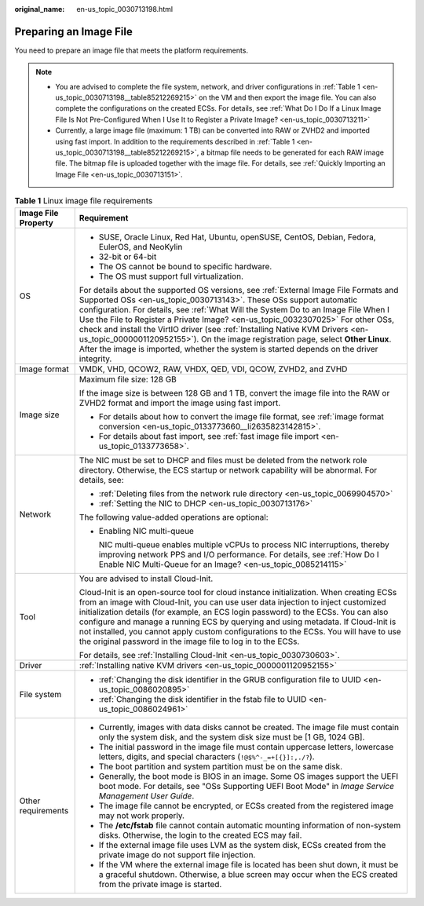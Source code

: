:original_name: en-us_topic_0030713198.html

.. _en-us_topic_0030713198:

Preparing an Image File
=======================

You need to prepare an image file that meets the platform requirements.

.. note::

   -  You are advised to complete the file system, network, and driver configurations in :ref:`Table 1 <en-us_topic_0030713198__table85212269215>` on the VM and then export the image file. You can also complete the configurations on the created ECSs. For details, see :ref:`What Do I Do If a Linux Image File Is Not Pre-Configured When I Use It to Register a Private Image? <en-us_topic_0030713211>`
   -  Currently, a large image file (maximum: 1 TB) can be converted into RAW or ZVHD2 and imported using fast import. In addition to the requirements described in :ref:`Table 1 <en-us_topic_0030713198__table85212269215>`, a bitmap file needs to be generated for each RAW image file. The bitmap file is uploaded together with the image file. For details, see :ref:`Quickly Importing an Image File <en-us_topic_0030713151>`.

.. _en-us_topic_0030713198__table85212269215:

.. table:: **Table 1** Linux image file requirements

   +-----------------------------------+---------------------------------------------------------------------------------------------------------------------------------------------------------------------------------------------------------------------------------------------------------------------------------------------------------------------------------------------------------------------------------------------------------------------------------------------------------------------------------------------------------------------------------------------------------------------------------------------------------+
   | Image File Property               | Requirement                                                                                                                                                                                                                                                                                                                                                                                                                                                                                                                                                                                             |
   +===================================+=========================================================================================================================================================================================================================================================================================================================================================================================================================================================================================================================================================================================================+
   | OS                                | -  SUSE, Oracle Linux, Red Hat, Ubuntu, openSUSE, CentOS, Debian, Fedora, EulerOS, and NeoKylin                                                                                                                                                                                                                                                                                                                                                                                                                                                                                                         |
   |                                   | -  32-bit or 64-bit                                                                                                                                                                                                                                                                                                                                                                                                                                                                                                                                                                                     |
   |                                   | -  The OS cannot be bound to specific hardware.                                                                                                                                                                                                                                                                                                                                                                                                                                                                                                                                                         |
   |                                   | -  The OS must support full virtualization.                                                                                                                                                                                                                                                                                                                                                                                                                                                                                                                                                             |
   |                                   |                                                                                                                                                                                                                                                                                                                                                                                                                                                                                                                                                                                                         |
   |                                   | For details about the supported OS versions, see :ref:`External Image File Formats and Supported OSs <en-us_topic_0030713143>`. These OSs support automatic configuration. For details, see :ref:`What Will the System Do to an Image File When I Use the File to Register a Private Image? <en-us_topic_0032307025>` For other OSs, check and install the VirtIO driver (see :ref:`Installing Native KVM Drivers <en-us_topic_0000001120952155>`). On the image registration page, select **Other Linux**. After the image is imported, whether the system is started depends on the driver integrity. |
   +-----------------------------------+---------------------------------------------------------------------------------------------------------------------------------------------------------------------------------------------------------------------------------------------------------------------------------------------------------------------------------------------------------------------------------------------------------------------------------------------------------------------------------------------------------------------------------------------------------------------------------------------------------+
   | Image format                      | VMDK, VHD, QCOW2, RAW, VHDX, QED, VDI, QCOW, ZVHD2, and ZVHD                                                                                                                                                                                                                                                                                                                                                                                                                                                                                                                                            |
   +-----------------------------------+---------------------------------------------------------------------------------------------------------------------------------------------------------------------------------------------------------------------------------------------------------------------------------------------------------------------------------------------------------------------------------------------------------------------------------------------------------------------------------------------------------------------------------------------------------------------------------------------------------+
   | Image size                        | Maximum file size: 128 GB                                                                                                                                                                                                                                                                                                                                                                                                                                                                                                                                                                               |
   |                                   |                                                                                                                                                                                                                                                                                                                                                                                                                                                                                                                                                                                                         |
   |                                   | If the image size is between 128 GB and 1 TB, convert the image file into the RAW or ZVHD2 format and import the image using fast import.                                                                                                                                                                                                                                                                                                                                                                                                                                                               |
   |                                   |                                                                                                                                                                                                                                                                                                                                                                                                                                                                                                                                                                                                         |
   |                                   | -  For details about how to convert the image file format, see :ref:`image format conversion <en-us_topic_0133773660__li2635823142815>`.                                                                                                                                                                                                                                                                                                                                                                                                                                                                |
   |                                   | -  For details about fast import, see :ref:`fast image file import <en-us_topic_0133773658>`.                                                                                                                                                                                                                                                                                                                                                                                                                                                                                                           |
   +-----------------------------------+---------------------------------------------------------------------------------------------------------------------------------------------------------------------------------------------------------------------------------------------------------------------------------------------------------------------------------------------------------------------------------------------------------------------------------------------------------------------------------------------------------------------------------------------------------------------------------------------------------+
   | Network                           | The NIC must be set to DHCP and files must be deleted from the network role directory. Otherwise, the ECS startup or network capability will be abnormal. For details, see:                                                                                                                                                                                                                                                                                                                                                                                                                             |
   |                                   |                                                                                                                                                                                                                                                                                                                                                                                                                                                                                                                                                                                                         |
   |                                   | -  :ref:`Deleting files from the network rule directory <en-us_topic_0069904570>`                                                                                                                                                                                                                                                                                                                                                                                                                                                                                                                       |
   |                                   | -  :ref:`Setting the NIC to DHCP <en-us_topic_0030713176>`                                                                                                                                                                                                                                                                                                                                                                                                                                                                                                                                              |
   |                                   |                                                                                                                                                                                                                                                                                                                                                                                                                                                                                                                                                                                                         |
   |                                   | The following value-added operations are optional:                                                                                                                                                                                                                                                                                                                                                                                                                                                                                                                                                      |
   |                                   |                                                                                                                                                                                                                                                                                                                                                                                                                                                                                                                                                                                                         |
   |                                   | -  Enabling NIC multi-queue                                                                                                                                                                                                                                                                                                                                                                                                                                                                                                                                                                             |
   |                                   |                                                                                                                                                                                                                                                                                                                                                                                                                                                                                                                                                                                                         |
   |                                   |    NIC multi-queue enables multiple vCPUs to process NIC interruptions, thereby improving network PPS and I/O performance. For details, see :ref:`How Do I Enable NIC Multi-Queue for an Image? <en-us_topic_0085214115>`                                                                                                                                                                                                                                                                                                                                                                               |
   +-----------------------------------+---------------------------------------------------------------------------------------------------------------------------------------------------------------------------------------------------------------------------------------------------------------------------------------------------------------------------------------------------------------------------------------------------------------------------------------------------------------------------------------------------------------------------------------------------------------------------------------------------------+
   | Tool                              | You are advised to install Cloud-Init.                                                                                                                                                                                                                                                                                                                                                                                                                                                                                                                                                                  |
   |                                   |                                                                                                                                                                                                                                                                                                                                                                                                                                                                                                                                                                                                         |
   |                                   | Cloud-Init is an open-source tool for cloud instance initialization. When creating ECSs from an image with Cloud-Init, you can use user data injection to inject customized initialization details (for example, an ECS login password) to the ECSs. You can also configure and manage a running ECS by querying and using metadata. If Cloud-Init is not installed, you cannot apply custom configurations to the ECSs. You will have to use the original password in the image file to log in to the ECSs.                                                                                            |
   |                                   |                                                                                                                                                                                                                                                                                                                                                                                                                                                                                                                                                                                                         |
   |                                   | For details, see :ref:`Installing Cloud-Init <en-us_topic_0030730603>`.                                                                                                                                                                                                                                                                                                                                                                                                                                                                                                                                 |
   +-----------------------------------+---------------------------------------------------------------------------------------------------------------------------------------------------------------------------------------------------------------------------------------------------------------------------------------------------------------------------------------------------------------------------------------------------------------------------------------------------------------------------------------------------------------------------------------------------------------------------------------------------------+
   | Driver                            | :ref:`Installing native KVM drivers <en-us_topic_0000001120952155>`                                                                                                                                                                                                                                                                                                                                                                                                                                                                                                                                     |
   +-----------------------------------+---------------------------------------------------------------------------------------------------------------------------------------------------------------------------------------------------------------------------------------------------------------------------------------------------------------------------------------------------------------------------------------------------------------------------------------------------------------------------------------------------------------------------------------------------------------------------------------------------------+
   | File system                       | -  :ref:`Changing the disk identifier in the GRUB configuration file to UUID <en-us_topic_0086020895>`                                                                                                                                                                                                                                                                                                                                                                                                                                                                                                  |
   |                                   | -  :ref:`Changing the disk identifier in the fstab file to UUID <en-us_topic_0086024961>`                                                                                                                                                                                                                                                                                                                                                                                                                                                                                                               |
   +-----------------------------------+---------------------------------------------------------------------------------------------------------------------------------------------------------------------------------------------------------------------------------------------------------------------------------------------------------------------------------------------------------------------------------------------------------------------------------------------------------------------------------------------------------------------------------------------------------------------------------------------------------+
   | Other requirements                | -  Currently, images with data disks cannot be created. The image file must contain only the system disk, and the system disk size must be [1 GB, 1024 GB].                                                                                                                                                                                                                                                                                                                                                                                                                                             |
   |                                   | -  The initial password in the image file must contain uppercase letters, lowercase letters, digits, and special characters (``!@$%^-_=+[{}]:,./?``).                                                                                                                                                                                                                                                                                                                                                                                                                                                   |
   |                                   | -  The boot partition and system partition must be on the same disk.                                                                                                                                                                                                                                                                                                                                                                                                                                                                                                                                    |
   |                                   | -  Generally, the boot mode is BIOS in an image. Some OS images support the UEFI boot mode. For details, see "OSs Supporting UEFI Boot Mode" in *Image Service Management User Guide*.                                                                                                                                                                                                                                                                                                                                                                                                                  |
   |                                   | -  The image file cannot be encrypted, or ECSs created from the registered image may not work properly.                                                                                                                                                                                                                                                                                                                                                                                                                                                                                                 |
   |                                   | -  The **/etc/fstab** file cannot contain automatic mounting information of non-system disks. Otherwise, the login to the created ECS may fail.                                                                                                                                                                                                                                                                                                                                                                                                                                                         |
   |                                   | -  If the external image file uses LVM as the system disk, ECSs created from the private image do not support file injection.                                                                                                                                                                                                                                                                                                                                                                                                                                                                           |
   |                                   | -  If the VM where the external image file is located has been shut down, it must be a graceful shutdown. Otherwise, a blue screen may occur when the ECS created from the private image is started.                                                                                                                                                                                                                                                                                                                                                                                                    |
   +-----------------------------------+---------------------------------------------------------------------------------------------------------------------------------------------------------------------------------------------------------------------------------------------------------------------------------------------------------------------------------------------------------------------------------------------------------------------------------------------------------------------------------------------------------------------------------------------------------------------------------------------------------+
